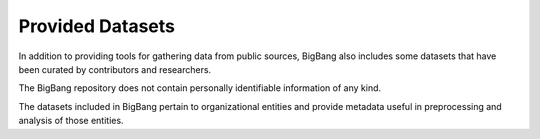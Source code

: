 Provided Datasets
============

In addition to providing tools for gathering data from public sources,
BigBang also includes some datasets that have been curated by contributors and researchers.

The BigBang repository does not contain personally identifiable information of any kind.

The datasets included in BigBang pertain to organizational entities and provide metadata useful in
preprocessing and analysis of those entities.
